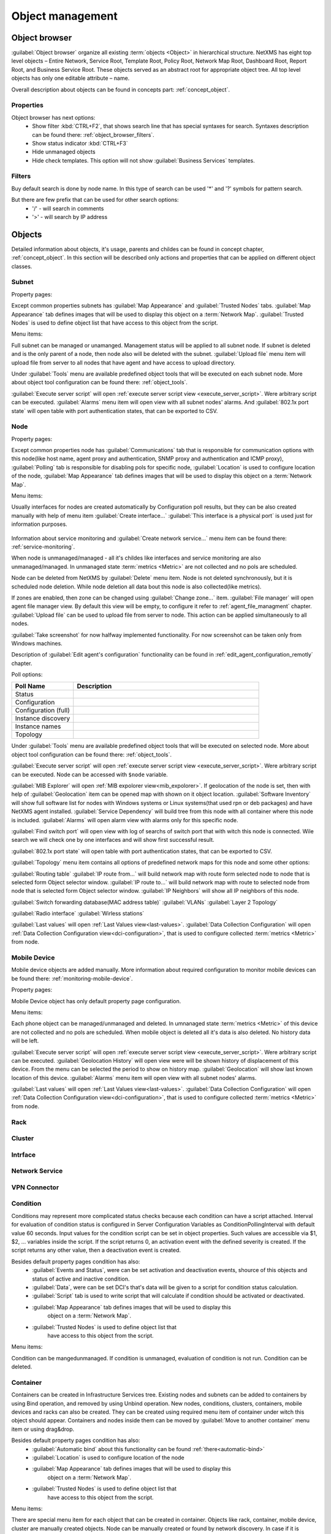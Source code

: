 .. _object-management:


#################
Object management
#################

Object browser
==============

:guilabel:`Object browser` organize all existing :term:`objects <Object>` in 
hierarchical structure. NetXMS has eight top level objects – Entire Network, 
Service Root, Template Root, Policy Root, Network Map Root, Dashboard Root, 
Report Root, and Business Service Root. These objects served as an abstract 
root for appropriate object tree. All top level objects has only one editable 
attribute – name. 

Overall description about objects can be found in concepts part: :ref:`concept_object`.

Properties
----------

Object browser has next options:
 - Show filter :kbd:`CTRL+F2`, that shows search line that has special syntaxes 
   for search. Syntaxes description can be found there: :ref:`object_browser_filters`.
 - Show status indicator :kbd:`CTRL+F3`
 - Hide unmanaged objects
 - Hide check templates. This option will not show :guilabel:`Business Services` 
   templates. 

 
.. _object_browser_filters:
 
Filters
-------

Buy default search is done by node name. In this type of search can be used
'*' and '?' symbols for pattern search. 

But there are few prefix that can be used for other search options:
 - '/' - will search in comments
 - '>' - will search by IP address

Objects
=======

Detailed information about objects, it's usage, parents and childes can be found in 
concept chapter, :ref:`concept_object`. In this section will be described only actions and 
properties that can be applied on different object classes. 

Subnet
------

Property pages:

Except common properties subnets has :guilabel:`Map Appearance` and :guilabel:`Trusted Nodes` 
tabs. :guilabel:`Map Appearance` tab defines images that will be used to display this 
object on a :term:`Network Map`. :guilabel:`Trusted Nodes` is used to define object list that 
have access to this object from the script. 

Menu items:

Full subnet can be managed or unamanged. Management status will be applied to all subnet node. 
If subnet is deleted and is the only parent of a node, then node also will be deleted with 
the subnet. :guilabel:`Upload file` menu item will upload file from server to all nodes 
that have agent and have access to upload directory. 

Under :guilabel:`Tools` menu are available predefined object tools that will be 
executed on each subnet node. More about object tool configuration can be found
there: :ref:`object_tools`.

:guilabel:`Execute server script` will open 
:ref:`execute server script view <execute_server_script>`. Were arbitrary script can be executed. 
:guilabel:`Alarms` menu item will open view with all subnet nodes' alarms. And 
:guilabel:`802.1x port state` will open table with port authentication states, that can be 
exported to CSV.

Node
----

Property pages:

Except common properties node has :guilabel:`Communications` tab that is responsible 
for communication options with this node(like host name, agent proxy and authentication, 
SNMP proxy and authentication and ICMP proxy), :guilabel:`Polling` tab is responsible 
for disabling pols for specific node, :guilabel:`Location` is used to configure location
of the node, :guilabel:`Map Appearance` tab defines images that will be used to display this 
object on a :term:`Network Map`.

Menu items:

Usually interfaces for nodes are created automatically by Configuration poll results, 
but they can be also created manually with help of menu item :guilabel:`Create interface...` 
:guilabel:`This interface is a physical port` is used just for information purposes. 

.. figure:: _images/create_interface.png

Information about service monitoring and :guilabel:`Create network service...` menu item 
can be found there: :ref:`service-monitoring`.

When node is unmanaged/managed - all it's childes like interfaces and service monitoring 
are also unmanaged/managed. In unmanaged state :term:`metrics <Metric>` are not 
collected and no pols are scheduled. 

Node can be deleted from NetXMS by :guilabel:`Delete` menu item. Node is not deleted synchronously, 
but it is scheduled node deletion. While node deletion all data bout this node is 
also collected(like metrics).

If zones are enabled, then zone can be changed using :guilabel:`Change zone...` item.  
:guilabel:`File manager` will open agent file manager view. By default 
this view will be empty, to configure it refer to :ref:`agent_file_managment` chapter.
:guilabel:`Upload file` can be used to upload file from server to node. This action can be 
applied simultaneously to all nodes. 

:guilabel:`Take screenshot` for now halfway implemented functionality. For now screenshot can 
be taken only from Windows machines. 

Description of :guilabel:`Edit agent's configuration` functionality can be found in :ref:`edit_agent_configuration_remotly` 
chapter. 

Poll options:


.. list-table::
   :header-rows: 1
   :widths: 25 75
   
   * - Poll Name
     - Description
   * - Status 
     - 
   * - Configuration
     - 
   * - Configuration (full)
     - 
   * - Instance discovery 
     - 
   * - Instance names
     - 
   * - Topology
     - 
     
Under :guilabel:`Tools` menu are available predefined object tools that will be 
executed on selected node. More about object tool configuration can be found
there: :ref:`object_tools`.

:guilabel:`Execute server script` will open 
:ref:`execute server script view <execute_server_script>`. Were arbitrary script 
can be executed. Node can be accessed with ``$node`` variable. 

:guilabel:`MIB Explorer` will open :ref:`MIB expolorer view<mib_expolorer>`. If 
geolocation of the node is set, then with help of :guilabel:`Geolocation` item can be 
opened map with shown on it object location. :guilabel:`Software Inventory` will show 
full software list for nodes with Windows systems or Linux systems(that used rpn or deb 
packages) and have NetXMS agent installed. :guilabel:`Service Dependency` will build 
tree from this node with all container where this node is included. :guilabel:`Alarms` 
will open alarm view with alarms only for this specific node. 

:guilabel:`Find switch port` will open view with log of searchs of switch port that 
with witch this node is connected. Wile search we will check one by one interfaces 
and will show first successful result. 

:guilabel:`802.1x port state` will open table with port authentication states, that can be 
exported to CSV.

:guilabel:`Topology` menu item contains all options of predefined network maps for this
node and some other options:

:guilabel:`Routing table` 
:guilabel:`IP route from...` will build network map with route form selected node to 
node that is selected form Object selector window. 
:guilabel:`IP route to...` will build network map with route to selected node from 
node that is selected form Object selector window. 
:guilabel:`IP Neighbors` will show all IP neighbors of this node. 

:guilabel:`Switch forwarding database(MAC address table)`
:guilabel:`VLANs`
:guilabel:`Layer 2 Topology`

:guilabel:`Radio interface`
:guilabel:`Wirless stations`

:guilabel:`Last values` will open :ref:`Last Values view<last-values>`. 
:guilabel:`Data Collection Configuration` will open 
:ref:`Data Collection Configuration view<dci-configuration>`, that is used 
to configure collected :term:`metrics <Metric>` from node. 

Mobile Device
-------------

Mobile device objects are added manually. More information about required 
configuration to monitor mobile devices can be found there: :ref:`monitoring-mobile-device`.

Property pages:

Mobile Device object has only default property page configuration. 

Menu items:

Each phone object can be managed/unmanaged and deleted. In umnanaged state 
:term:`metrics <Metric>` of this device are not collected and no pols are scheduled. 
When mobile object is deleted all it's data is also deleted. No history data will 
be left. 

:guilabel:`Execute server script` will open 
:ref:`execute server script view <execute_server_script>`. Were arbitrary script can be executed. 
:guilabel:`Geolocation History` will open view were will be shown history of displacement 
of this device. From the menu can be selected the period to show on history map. 
:guilabel:`Geolocation` will show last known location of this device. 
:guilabel:`Alarms` menu item will open view with all subnet nodes' alarms.

:guilabel:`Last values` will open :ref:`Last Values view<last-values>`. 
:guilabel:`Data Collection Configuration` will open 
:ref:`Data Collection Configuration view<dci-configuration>`, that is used 
to configure collected :term:`metrics <Metric>` from node. 

Rack
----

Cluster
-------

Intrface
--------

Network Service
---------------

VPN Connector
-------------


Condition
---------

Conditions may represent more complicated status checks because each condition can have a script attached. 
Interval for evaluation of condition status is configured in Server Configuration Variables as 
ConditionPollingInterval with default value 60 seconds. Input values for the condition script 
can be set in object properties. Such values are accessible via $1, $2, ... variables inside the 
script. If the script returns 0, an activation event with the defined severity is created. 
If the script returns any other value, then a deactivation event is created.

Besides default property pages condition has also:
   - :guilabel:`Events and Status`, were can be set activation and deactivation events, 
     shource of this objects and status of active and inactive condition.
   - :guilabel:`Data`, were can be set DCI's that's data will be given to a script for 
     condition status calculation. 
   - :guilabel:`Script` tab is used to write script that will calculate if condition should 
     be activated or deactivated.
   - :guilabel:`Map Appearance` tab defines images that will be used to display this 
      object on a :term:`Network Map`. 
   - :guilabel:`Trusted Nodes` is used to define object list that 
      have access to this object from the script. 
     
Menu items:

Condition can be manged\unmanaged. If condition is unmanaged, evaluation of condition is 
not run. Condition can be deleted. 

Container
---------

Containers can be created in Infrastructure Services tree. Existing nodes and 
subnets can be added to containers by using Bind operation, and removed by using 
Unbind operation. New nodes, conditions, clusters, containers, mobile devices and racks can also 
be created. They can be created using required menu item of container under witch this object should 
appear. Containers and nodes inside them can be moved by :guilabel:`Move to another container` menu 
item or using drag&drop. 

Besides default property pages condition has also:
   - :guilabel:`Automatic bind` about this functionality can be found :ref:`there<automatic-bind>`
   - :guilabel:`Location`  is used to configure location of the node
   - :guilabel:`Map Appearance` tab defines images that will be used to display this 
      object on a :term:`Network Map`. 
   - :guilabel:`Trusted Nodes` is used to define object list that 
      have access to this object from the script. 

Menu items:

There are special menu item for each object that can be created in container. Objects 
like rack, container, mobile device, cluster are manually created objects. Node can be 
manually created or found by network discovery. In case if it is required to add  
already existing object to container use :guilabel:`Bind...` menu item. To remove node 
from container, but do not delete it use :guilabel:`Unbind...` menu item. 

Using :guilabel:`Manage`/:guilabel:`Unmanage` all nodes will be managed/unmanaged under 
container. Container can be deleted. If deleted container was the only one parent of 
the object, then this object will be also deleted. :guilabel:`Upload file...` will 
upload file from server to all nodes under container, same as each tool under 
:guilabel:`Tools` menu item will be executed on each node. 

:guilabel:`Execute server script`   will open 
:ref:`execute server script view <execute_server_script>`. Were arbitrary script can 
be executed. :guilabel:`Geolocation` will show location of container on geographic map. 

:guilabel:`Alarms` will open alarm view with all active alarms for all children of this 
container. 
:guilabel:`802.1x port state` will open table with port authentication states of all 
devices that are under this container. This information can be exported to CSV.

.. _automatic-bind:

Automatic bind option
~~~~~~~~~~~~~~~~~~~~~

For each container can be configured automatic binding rules. This can be done in 
:guilabel:`Automatic Bind Rules` tab of container properties. 

..figure:: _images/automatic_bind_rules.png

There can be defined if script should be used for automatic binding, if script
should be used for node unbinding and can be written script it selves. 

This script will be executed each configuration poll of each node. 

Common object properties
========================

General
-------

Each object has :guilabel:`General` tab in properties. There can be checked object 
class and ID, and changed object name. Each object has unique ID in the system. 
Object can be accessed by this ID. 


Custom attributes
-----------------

Every object can have custom attributes defined either by user or integrated application 
via NetXMS API. Custom attributes distinguished by names (an attribute name can contain up 
to 127 printable characters), and have string values of unlimited length. However, if you wish 
to access custom attributes in :term:`NXSL` scripts as properties of node object, you should name them 
conforming to NXSL identifier naming constraints. To create or change value of custom attribute 
manually, right-click object in NetXMS console, and select :menuselection:`Properties --> Custom Attributes tab`.

.. figure:: _images/object_custom_attributes.png



Status calculation
------------------

Each object has it's own status calculation properties. By default status is calculated  
based on polling results, status of underlying objects, associated alarms and 
status :term:`DCIs<DCI>`. But there can be used different options of status calculation. 

Status calculation has two configuration parts: status propagation and status calculation.

.. figure:: _images/object_status_calculation.png

For status propagation are available next options:
  - Default
  - Unchanged
  - Fixed value: Normal, Warning, Minor, Major, Fixed
  - Relative with offset
  - Severity based
  
For status calculation are available next options:
  - Default
  - Most critical
  - Single threshold (%)
  - Multiple thresholds


Comments
--------

Each object in :guilabel:`Object Tree` can have comment. Comment can be set in 
Properties of the object. 

.. figure:: _images/object_comments.png


Access control
--------------

Object access rights controls access to NetXMS objects. Permissions given to an
object inherited by all child objects, unless specifically blocked by turning
off :guilabel:`Inherit access rights from parent object(s)` option in object's
access control properties. Permissions given at different levels of the object
tree summarize to form effective user rights for the object.

.. figure:: _images/object_acess_rights.png
   :scale: 65%

The following object access rights can be granted:

.. list-table::
   :header-rows: 1
   :widths: 25 75

   * - Access Right
     - Description
   * - Access control
     - Modify access control list for this object. Please note that user with
       this access right can grant any other access rights to own account.
   * - Acknowledge alarms
     - Acknowledge alarms with this object as source.
   * - Control
     - For node objects, execute object tools of type :guilabel:`Remote
       Command`.
   * - Create child objects
     - Create child objects (or bind existing) under this object.
   * - Create helpdesk tickets
     - Create ticket in external helpdesk system 
   * - Delete
     - Delete this object.
   * - Modify
     - Modify object's properties (except access control).
   * - Push data
     - Push data for DCIs on this object.
   * - Read
     - View object in the tree and read it's information. For node objects,
       read access allows to view collected DCI data.
   * - Send events
     - Send events on behalf of this object.
   * - Terminate alarms
     - Terminate alarms with this object as source.
   * - View alarms
     - View alarms with this object as source.
   * - Download file
     - Allow user to download files from this node(from paths defined by filemng subagent). This access right is check also when download or tail of file is done from object tools. 
   * - Upload file
     - Allow user to upload files to this node(from paths defined by filemng subagent)
   * - Manage files
     - Allow user to move, rename, delete files from this node(from paths defined by filemng subagent)



Object Details
==============

Object details view provides main information about object. Each object has 
:guilabel:`Overview` tab that gisplays general information about object
(like: ID, GUID, Class, and status of the object) and :guilabel:`Comments`. 

Subnet
------


.. _object_tools:

Object Tools
============

There can be created tools that will be executed on objects. Tools can be managed
in "Object Tools" view. Tools are shown under "Tools" item of node menu.
There are some predefined object tools:

.. figure:: _images/object_tools.png
   :scale: 65%

If object tool should be removed for some time it can be just disabled and then 
enabled when required. When object tool is disabled it is not shown under "Tools"
item of node menu. There is also common option to set image for each object tool in 
the tool properties. 


Internal
--------

Commands that are defined in :term:`Management Console`. The only command available for now is 
:guilabel:`Wakeup node`. 

Agent Command
-------------

This tool will execute command on an agent node and will show it's output if 
:guilabel:`Command generates output` option will be enabled. 

.. figure:: _images/obj_tool_agent_command.png
   :scale: 65%
   
.. list-table::
   :widths: 30 70
   :header-rows: 1
   
   * - Field name
     - Description
   * - Name
     - Name that will be shown in node menu. Submenu can be created with "->" notation. 
   * - Description
     - Description is shown in "Object Tools" view. Should be used to describe tool purpose.
   * - Command
     - Command name that should be executed on a agent node, this command should be 
       defined in agent's config. To this command can be given parameters in format:
       ``commandName param1 param2 param3...``
   * - Command generated output
     - If this option is selected, then on command execution will be opened window with it's output. 
   * - This tool requires confirmation before execution 
     - If chosen, before execution of tool will be shown Yes/No pop-up with text from "Confirmation message" field.
   * - Confirmation message
     - Can be set the message that will be shown in confirmation pop-up. 
   * - Show this tool in node commands
     - If this option is selected, then this tool will be shown for applicable nodes 
       on :guilabel:`Object Details` view as node command. 
   * - Command name
     - This will be shown as a name of the command.
   * - Command short name
     - Is used when usual name is too long for display.
   * - Disable Object Tool
     - If chosen, tool is not shown in node menu. 

SNMP Table
----------

:guilabel:`SNMP Table` is used to get SNMP table from node on which it is executed 
and then show results in the table form. 

.. figure:: _images/obj_tool_snmp_table.png
   :scale: 65%
   
.. list-table::
   :widths: 30 70
   :header-rows: 1
   
   * - Field name
     - Description
   * - Name
     - Name that will be shown in node menu. Submenu can be created with "->" notation. 
   * - Description
     - Description is shown in "Object Tools" view. Should be used to describe tool purpose.
   * - Title
     - Title of view where table will be shown.
   * - Use as index for second and subsequent columns OID suffix of first column
     - This option defines that as suffix for columns OID's to match lines will be used suffix of columns OID
   * - Use as index for second and subsequent columns Value of first column
     - This option defines that as suffix for columns OID's to match lines will be used value of columns OID
   * - This tool requires confirmation before execution 
     - If chosen, before execution of tool will be shown Yes/No pop-up with text from "Confirmation message" field.
   * - Confirmation message
     - Can be set the message that will be shown in confirmation pop-up. 
   * - Show this tool in node commands
     - If this option is selected, then this tool will be shown for applicable nodes 
       on :guilabel:`Object Details` view as node command. 
   * - Command name
     - This will be shown as a name of the command.
   * - Command short name
     - Is used when usual name is too long for display.
   * - Disable Object Tool
     - If chosen, tool is not shown in node menu. 

Agent Table
-----------

:guilabel:`Agent Table` is used to get agent list from node on which it is executed 
and then show results in the table form. 

.. figure:: _images/obj_tool_agent_table.png
   :scale: 65%
   
.. list-table::
   :widths: 30 70
   :header-rows: 1
   
   * - Field name
     - Description
   * - Name
     - Name that will be shown in node menu. Submenu can be created with "->" notation. 
   * - Description
     - Description is shown in "Object Tools" view. Should be used to describe tool purpose.
   * - Title
     - Title of view where table will be shown.
   * - Parameter
     - Name of list
   * - Regular expression
     - Regular expression that will parse each line of list to separate it on columns defined in :guilabel:`Columns` tab.
   * - This tool requires confirmation before execution 
     - If chosen, before execution of tool will be shown Yes/No pop-up with text from "Confirmation message" field.
   * - Confirmation message
     - Can be set the message that will be shown in confirmation pop-up. 
   * - Show this tool in node commands
     - If this option is selected, then this tool will be shown for applicable nodes 
       on :guilabel:`Object Details` view as node command. 
   * - Command name
     - This will be shown as a name of the command.
   * - Command short name
     - Is used when usual name is too long for display.
   * - Disable Object Tool
     - If chosen, tool is not shown in node menu. 

URL
---

:guilabel:`URL` tool opens URL in web browser. 

.. figure:: _images/obj_tool_url.png
   :scale: 65%
  
.. list-table::
   :widths: 30 70
   :header-rows: 1
   
   * - Field name
     - Description
   * - Name
     - Name that will be shown in node menu. Submenu can be created with "->" notation. 
   * - Description
     - Description is shown in "Object Tools" view. Should be used to describe tool purpose.
   * - URL
     - URL that should be passed to browser to be opened.
   * - This tool requires confirmation before execution 
     - If chosen, before execution of tool will be shown Yes/No pop-up with text from "Confirmation message" field.
   * - Confirmation message
     - Can be set the message that will be shown in confirmation pop-up. 
   * - Show this tool in node commands
     - If this option is selected, then this tool will be shown for applicable nodes 
       on :guilabel:`Object Details` view as node command. 
   * - Command name
     - This will be shown as a name of the command.
   * - Command short name
     - Is used when usual name is too long for display.
   * - Disable Object Tool
     - If chosen, tool is not shown in node menu. 
     

Local Command
-------------

:guilabel:`Local Command` tool will execute command on the local node and will show it's output if 
:guilabel:`Command generates output` option will be enabled. 

This tool type is not visible from Web Console as there is not possible 
to execute command on web page receiver's machine. 

.. figure:: _images/obj_tool_local_command.png
   :scale: 65%
   
.. list-table::
   :widths: 30 70
   :header-rows: 1
   
   * - Field name
     - Description
   * - Name
     - Name that will be shown in node menu. Submenu can be created with "->" notation. 
   * - Description
     - Description is shown in "Object Tools" view. Should be used to describe tool purpose.
   * - Command
     - Command that should be executed on a local machine
   * - Command generated output
     - If this option is selected, then on command execution will be opened window with it's output. 
   * - This tool requires confirmation before execution 
     - If chosen, before execution of tool will be shown Yes/No pop-up with text from "Confirmation message" field.
   * - Confirmation message
     - Can be set the message that will be shown in confirmation pop-up. 
   * - Show this tool in node commands
     - If this option is selected, then this tool will be shown for applicable nodes 
       on :guilabel:`Object Details` view as node command. 
   * - Command name
     - This will be shown as a name of the command.
   * - Command short name
     - Is used when usual name is too long for display.
   * - Disable Object Tool
     - If chosen, tool is not shown in node menu. 

Server Command
--------------

:guilabel:`Server command` tool can be used to execute command on a server. 

.. figure:: _images/obj_tool_server_command.png
   :scale: 65%

.. list-table::
   :widths: 30 70
   :header-rows: 1
 
   * - Field name
     - Description
   * - Name
     - Name that will be shown in node menu. Submenu can be created with "->" notation. 
   * - Description
     - Description is shown in "Object Tools" view. Should be used to describe tool purpose.
   * - Command
     - Command that should be executed on a server
   * - Command generated output
     - ***Not yet implemented for server actions***
   * - This tool requires confirmation before execution 
     - If chosen, before execution of tool will be shown Yes/No pop-up with text from "Confirmation message" field.
   * - Confirmation message
     - Can be set the message that will be shown in confirmation pop-up. 
   * - Show this tool in node commands
     - If this option is selected, then this tool will be shown for applicable nodes 
       on :guilabel:`Object Details` view as node command. 
   * - Command name
     - This will be shown as a name of the command.
   * - Command short name
     - Is used when usual name is too long for display.
   * - Disable Object Tool
     - If chosen, tool is not shown in node menu. 
     
   
Download File
-------------

:guilabel:`Download file` tool can be used to monitor agent logs. This tool will retrieve 
the content of the file from agent. 

.. figure:: _images/obj_tool_get_file.png
   :scale: 65%

   
.. list-table::
   :widths: 30 70
   :header-rows: 1
 
   * - Field name
     - Description
   * - Name
     - Name that will be shown in node menu. Submenu can be created with "->" notation.
   * - Description
     - Description is shown in "Object Tools" view. Should be used to describe tool purpose.
   * - Remote File Name
     - Name of file that will be retrieved. In Windows systems should be with double back slash as a separator(C:\\\\log\\\\log.log). Can be used `strftime(3C) <http://www.unix.com/man-page/opensolaris/3c/strftime/>`_ macros    
   * - Limit initial download size
     - Limits the size of download file. If is set not to 500 tool will retrieve last 500 bytes of requested file. If is set to 0,  then will retrieve full file.
   * - Follow file changes
     - If chosen, "File View" will be updated when file will be populated with new data. 
   * - This tool requires confirmation before execution 
     - If chosen, before execution of tool will be shown Yes/No pop-up with text from "Confirmation message" field.
   * - Confirmation message
     - Can be set the message that will be shown in confirmation pop-up. 
   * - Show this tool in node commands
     - If this option is selected, then this tool will be shown for applicable nodes 
       on :guilabel:`Object Details` view as node command. 
   * - Command name
     - This will be shown as a name of the command.
   * - Command short name
     - Is used when usual name is too long for display.
   * - Disable Object Tool
     - If chosen, tool is not shown in node menu. 
     
     
Macro Substitution
------------------


Action, file download, local command, and URL tool types allows macro substitution. Any string starting with percent sign considered macro name and is expanded.
The following macros recognized:


.. versionadded:: 2.0.-RC1

.. list-table::
   :header-rows: 1
   :class: longtable

   * - Macro
     - Description
   * - ``%n``
     - Object name.
   * - ``%a``
     - Object IP address.
   * - ``%g``
     - Globally unique identifier (GUID) of object.
   * - ``%i``
     - Unique ID of object in hexadecimal form. Always prefixed
       with 0x and contains exactly 8 digits (for example 0x000029AC).
   * - ``%I``
     - Unique ID of object in decimal form.
   * - ``%v``
     - NetXMS server's version.
   * - ``%U``
     - Name of the current user
   * - ``%(name)``
     - Value of input field. 
   * - ``%{name}``
     - Value of custom attribute.
   * - ``%%``
     - Insert ``%`` character.
     
.. deprecated:: 2.0.-RC1

.. list-table::
   :widths: 30 70
   :header-rows: 1
 
   * - Name
     - Description
   * - OBJECT_ID
     - ID of selected node object.
   * - OBJECT_IP_ADDR
     - Primary IP address of selected node object.
   * - OBJECT_NAME
     - Name of selected node object.
   * - `custom_attribute`
     - User defined attribute 

If object tool called from alarm's pop-up menu the following additional macros are available:

.. versionadded:: 2.0.-RC1

.. list-table::
   :header-rows: 1
   :class: longtable

   * - Macro
     - Description
   * - ``%A``
     - Alarm's text (can be used only in actions to put text of alarm from the
       same event processing policy rule).
   * - ``%c``
     - Event's code.
   * - ``%m``
     - Event's message text (meaningless in event template).
   * - ``%N``
     - Event's name.
   * - ``%s``
     - Event's severity code as number. Possible values are:
         - 0 - :guilabel:`Normal`
         - 1 - :guilabel:`Warning`
         - 2 - :guilabel:`Minor`
         - 3 - :guilabel:`Major`
         - 4 - :guilabel:`Critical`
   * - ``%S``
     - Event's severity code as text.
   * - ``%y``
     - Alarm state as number. Possible values are:
         - 0 - :guilabel:`Outstanding`
         - 1 - :guilabel:`Acknowledged`
         - 2 - :guilabel:`Resolved`
         - 3 - :guilabel:`Terminated`
   * - ``%Y``
     - Alatm's id.
     

.. deprecated:: 2.0.-RC1

.. list-table::
   :widths: 30 70
   :header-rows: 1
 
   * - Name
     - Description
   * - ALARM_ID
     - ID of selected alarm.
   * - ALARM_MESSAGE
     - Message text of the alarm.
   * - ALARM_SEVERITY
     - Alarm severity as a number.
   * - ALARM_SEVERITY_TEXT
     - Alarm severity as text.
   * - ALARM_STATE
     - Alarm state code (0 for outstanding, 1 for acknowledged, 2 for resolved).
     
:guilabel:`Internal object tool` is special case of object tools. 
Macro expansions not performed for :guilabel:`Internal object tools`. 
          
For any unknown macro name system will try to read custom attribute 
with given name (attribute search is case sensitive). If attribute 
with given name not found, empty string will be inserted.

Properties
----------
Filer
~~~~~

Filters are used to chose on witch nodes to show object tool. 
There are 5 types of filtering. Show object tool:

  1. if agent available on a node
  2. if node supports SNMP
  3. if node SNMP OID matches with provided string
  4. if nodes OS matches provided comma separated regular expression list
  5. if provided :term:`template <Template>` name matches provided comma separated regular expression list

.. figure:: _images/obj_tool_filter.png

Access Control
~~~~~~~~~~~~~~

In :guilabel:`Access Control` tab can be defined witch users or groups can 
execute this action. If no list will be empty - only administrator will be able 
to execute this action. 

.. figure:: _images/obj_tool_access_control.png

Columns
~~~~~~~

:guilabel:`Columns` tab is used only for :guilabel:`Agent Table` and 
:guilabel:`SNMP Table` object tool types. 

For :guilabel:`SNMP Table` it describes name and type of matching OID from 
response message. 


.. figure:: _images/obj_tool_columns1.png

.. figure:: _images/obj_tool_columns2.png

Predefined Object Tools
=======================

NetXMS is deviled with some predefined Object Tools. There is full list of them:

.. list-table::
   :widths: 35 25 70 30
   :header-rows: 1
 
   * - Name
     - Type
     - Description
     - Filter
   * - :menuselection:`&Connect-->Open &web browser`
     - URL
     - Open embedded web browser to node
     - 
   * - :menuselection:`&Connect->Open &web browser (HTTPS)`
     - URL
     - Open embedded web browser to node using HTTPS
     - 
   * - :menuselection:`&Info->&Agent->&Subagent list`
     - Agent Table
     - Show list of loaded subagents
     - NetXMS agent should be available
   * - :menuselection:`&Info->&Agent->Configured &ICMP targets`
     - Agent Table
     - Show list of actions supported by agent
     - NetXMS agent should be available
   * - :menuselection:`&Info->&Agent->Supported &actions`
     - Agent Table
     - Show list of actions supported by agent
     - NetXMS agent should be available
   * - :menuselection:`&Info->&Agent->Supported &lists`
     - Agent Table
     - Show list of lists supported by agent
     - NetXMS agent should be available
   * - :menuselection:`&Info->&Agent->Supported &parameters`
     - Agent Table
     - Show list of parameters supported by agent
     - NetXMS agent should be available
   * - :menuselection:`&Info->&Process list`
     - Agent Table
     - Show list of currently running processes
     - NetXMS agent should be available
   * - :menuselection:`&Info->&Routing table (SNMP)`
     - SNMP Table
     - Show IP routing table
     - NetXMS should support SNMP
   * - :menuselection:`&Info->&Switch forwarding database (FDB)`
     - SNMP Table
     - Show switch forwarding database
     - NetXMS should support SNMP
   * - :menuselection:`&Info->Active &user sessions`
     - Agent Table
     - Show list of active user sessions
     - NetXMS agent should be available
   * - :menuselection:`&Info->AR&P cache (Agent)`
     - Agent Table
     - Show ARP cache
     - NetXMS agent should be available
   * - :menuselection:`&Info->Topology table (CDP)`
     - SNMP Table
     - Show topology table (CDP)
     - NetXMS should support SNMP
   * - :menuselection:`&Info->Topology table (LLDP)`
     - SNMP Table
     - Show topology table (LLDP)
     - NetXMS should support SNMP
   * - :menuselection:`&Info->Topology table (Nortel)`
     - SNMP Table
     - Show topology table (Nortel protocol)
     - NetXMS should support SNMP
   * - :menuselection:`&Restart system`
     - Action
     - Restart target node via NetXMS agent
     - NetXMS agent should be available
   * - :menuselection:`&Shutdown system`
     - Action
     - Shutdown target node via NetXMS agent
     - NetXMS agent should be available
   * - :menuselection:`&Wakeup node`
     - Internal
     - Wakeup node using Wake-On-LAN magic packet
     - 
   * - :menuselection:`Restart &agent`
     - Action
     - Restart NetXMS agent on target node
     - NetXMS agent should be available



